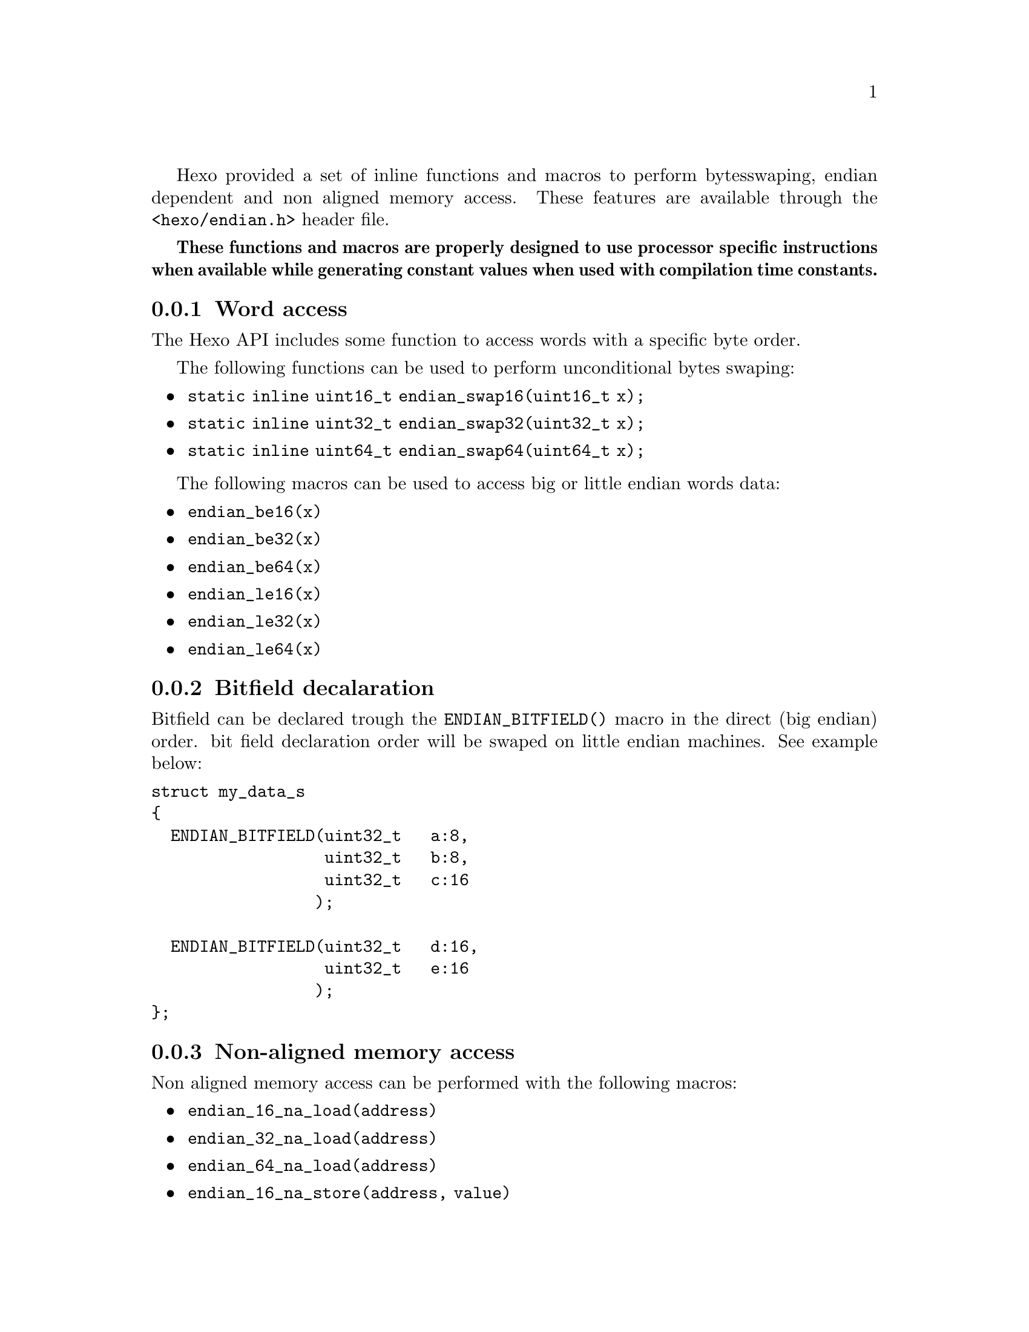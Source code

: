 
Hexo provided a set of inline functions and macros to perform bytes
swaping, endian dependent and non aligned memory access. These
features are available through the @code{<hexo/endian.h>} header file.

@strong{These functions and macros are properly designed to use
processor specific instructions when available while generating
constant values when used with compilation time constants.}

@menu
* Word access::                         Access to memory with bytes swaping
* Bitfield decalaration::               Declare bitfields in an endian independent manner
* Non-aligned memory access::           Access to non-aligned words in memory
* Addresses and values alignment::      Check and compute aligned values and addresses
@end menu

@node Word access, Bitfield decalaration, , Endian and alignment
@subsection Word access

The Hexo API includes some function to access words with a specific byte order.

The following functions can be used to perform unconditional bytes swaping:

@itemize
@item @code{static inline uint16_t endian_swap16(uint16_t x);}
@item @code{static inline uint32_t endian_swap32(uint32_t x);}
@item @code{static inline uint64_t endian_swap64(uint64_t x);}
@end itemize

The following macros can be used to access big or little endian words data:

@itemize
@item @code{endian_be16(x)}
@item @code{endian_be32(x)}
@item @code{endian_be64(x)}
@item @code{endian_le16(x)}
@item @code{endian_le32(x)}
@item @code{endian_le64(x)}
@end itemize

@node Bitfield decalaration, Non-aligned memory access, Word access, Endian and alignment
@subsection Bitfield decalaration

Bitfield can be declared trough the @code{ENDIAN_BITFIELD()} macro in the
direct (big endian) order. bit field declaration order will be swaped
on little endian machines. See example below:

@verbatim
struct my_data_s
{
  ENDIAN_BITFIELD(uint32_t   a:8,
                  uint32_t   b:8,
                  uint32_t   c:16
                 );

  ENDIAN_BITFIELD(uint32_t   d:16,
                  uint32_t   e:16
                 );
};
@end verbatim

@node Non-aligned memory access, Addresses and values alignment, Bitfield decalaration, Endian and alignment
@subsection Non-aligned memory access

Non aligned memory access can be performed with the following macros:

@itemize
@item @code{endian_16_na_load(address)}
@item @code{endian_32_na_load(address)}
@item @code{endian_64_na_load(address)}
@item @code{endian_16_na_store(address, value)}
@item @code{endian_32_na_store(address, value)}
@item @code{endian_64_na_store(address, value)}
@end itemize

Endian dependent non aligned memory access memory access can be
performed with the following macros:

@itemize
@item @code{endian_le16_na_load(address)}
@item @code{endian_le32_na_load(address)}
@item @code{endian_le64_na_load(address)}
@item @code{endian_le16_na_store(address, value)}
@item @code{endian_le32_na_store(address, value)}
@item @code{endian_le64_na_store(address, value)}
@item @code{endian_be16_na_load(address)}
@item @code{endian_be32_na_load(address)}
@item @code{endian_be64_na_load(address)}
@item @code{endian_be16_na_store(address, value)}
@item @code{endian_be32_na_store(address, value)}
@item @code{endian_be64_na_store(address, value)}
@end itemize

@node Addresses and values alignment,  , Non-aligned memory access, Endian and alignment
@subsection Addresses and values alignment

Value @code{x} can be checked for equality with a power of 2 with the
@code{ALIGN_ISPOWTWO(x)} macro.

Value @code{x} can be checked for alignment on a boundary @code{b}
with the @code{IS_ALIGNED(x, b)} macro provided that @code{b} is a
power of 2.

Values and addresses can be aligned on the lower or upper boundaries
with the @code{ALIGN_VALUE_UP(x, b)}, @code{ALIGN_VALUE_LOW(x, b)},
@code{ALIGN_ADDRESS_UP(x, b)} and @code{ALIGN_ADDRESS_LOW(x, b)}
macros provided that @code{b} is a power of 2.

